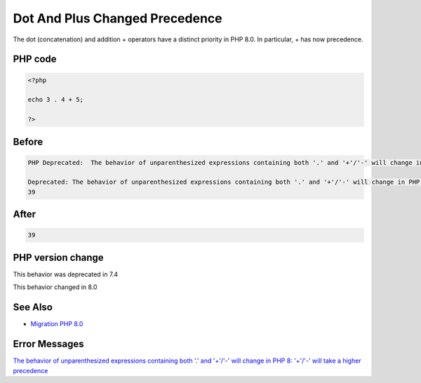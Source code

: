 .. _`dot-and-plus-changed-precedence`:

Dot And Plus Changed Precedence
===============================
The dot (concatenation) and addition + operators have a distinct priority in PHP 8.0. In particular, + has now precedence. 

PHP code
________
.. code-block:: php

   <?php
   
   echo 3 . 4 + 5;
   
   ?>

Before
______
.. code-block:: output

   PHP Deprecated:  The behavior of unparenthesized expressions containing both '.' and '+'/'-' will change in PHP 8: '+'/'-' will take a higher precedence in /codes/dotAndPlus.php on line 3
   
   Deprecated: The behavior of unparenthesized expressions containing both '.' and '+'/'-' will change in PHP 8: '+'/'-' will take a higher precedence in /codes/dotAndPlus.php on line 3
   39

After
______
.. code-block:: output

   39


PHP version change
__________________
This behavior was deprecated in 7.4

This behavior changed in 8.0


See Also
________

* `Migration PHP 8.0 <https://www.php.net/manual/en/migration80.incompatible.php>`_


Error Messages
______________

`The behavior of unparenthesized expressions containing both '.' and '+'/'-' will change in PHP 8: '+'/'-' will take a higher precedence <https://php-errors.readthedocs.io/en/latest/messages/the-behavior-of-unparenthesized-expressions-containing-both-'.'-and-'+'/'-'-will-change-in-php-8:-'+'/'-'-will-take-a-higher-precedence.html>`_




